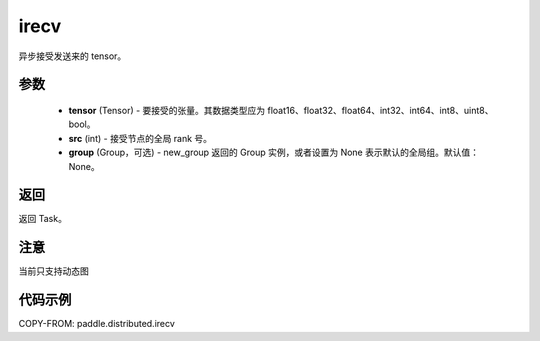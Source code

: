 .. _cn_api_paddle_distributed_irecv:

irecv
-------------------------------


.. py:function:: paddle.distributed.irecv(tensor, src=None, group=None)
异步接受发送来的 tensor。

参数
:::::::::
    - **tensor** (Tensor) - 要接受的张量。其数据类型应为 float16、float32、float64、int32、int64、int8、uint8、bool。
    - **src** (int) - 接受节点的全局 rank 号。
    - **group** (Group，可选) - new_group 返回的 Group 实例，或者设置为 None 表示默认的全局组。默认值：None。


返回
:::::::::
返回 Task。

注意
:::::::::
当前只支持动态图

代码示例
:::::::::
COPY-FROM: paddle.distributed.irecv
